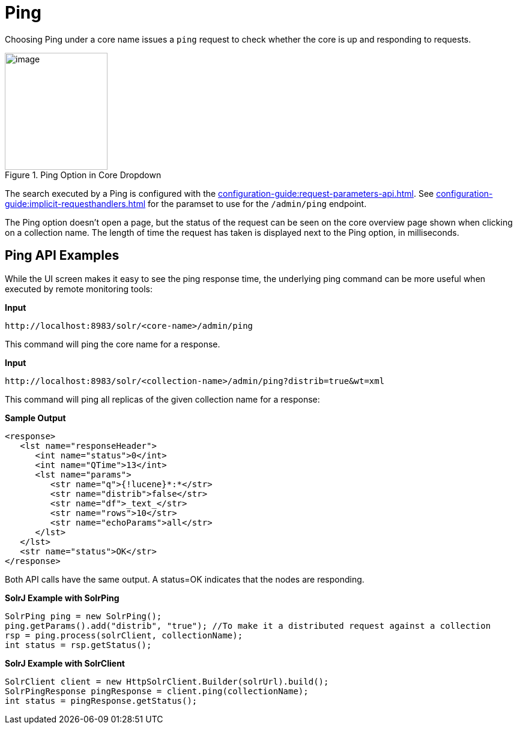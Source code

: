 = Ping
// Licensed to the Apache Software Foundation (ASF) under one
// or more contributor license agreements.  See the NOTICE file
// distributed with this work for additional information
// regarding copyright ownership.  The ASF licenses this file
// to you under the Apache License, Version 2.0 (the
// "License"); you may not use this file except in compliance
// with the License.  You may obtain a copy of the License at
//
//   http://www.apache.org/licenses/LICENSE-2.0
//
// Unless required by applicable law or agreed to in writing,
// software distributed under the License is distributed on an
// "AS IS" BASIS, WITHOUT WARRANTIES OR CONDITIONS OF ANY
// KIND, either express or implied.  See the License for the
// specific language governing permissions and limitations
// under the License.

Choosing Ping under a core name issues a `ping` request to check whether the core is up and responding to requests.

.Ping Option in Core Dropdown
image::ping/ping.png[image,width=171,height=195]

The search executed by a Ping is configured with the xref:configuration-guide:request-parameters-api.adoc[].
See xref:configuration-guide:implicit-requesthandlers.adoc[] for the paramset to use for the `/admin/ping` endpoint.

The Ping option doesn't open a page, but the status of the request can be seen on the core overview page shown when clicking on a collection name.
The length of time the request has taken is displayed next to the Ping option, in milliseconds.

== Ping API Examples

While the UI screen makes it easy to see the ping response time, the underlying ping command can be more useful when executed by remote monitoring tools:

*Input*

[source,bash]
----
http://localhost:8983/solr/<core-name>/admin/ping
----

This command will ping the core name for a response.

*Input*

[source,bash]
----
http://localhost:8983/solr/<collection-name>/admin/ping?distrib=true&wt=xml
----

This command will ping all replicas of the given collection name for a response:

*Sample Output*

[source,xml]
----
<response>
   <lst name="responseHeader">
      <int name="status">0</int>
      <int name="QTime">13</int>
      <lst name="params">
         <str name="q">{!lucene}*:*</str>
         <str name="distrib">false</str>
         <str name="df">_text_</str>
         <str name="rows">10</str>
         <str name="echoParams">all</str>
      </lst>
   </lst>
   <str name="status">OK</str>
</response>
----

Both API calls have the same output.
A status=OK indicates that the nodes are responding.

*SolrJ Example with SolrPing*

[source,java]
----
SolrPing ping = new SolrPing();
ping.getParams().add("distrib", "true"); //To make it a distributed request against a collection
rsp = ping.process(solrClient, collectionName);
int status = rsp.getStatus();
----

*SolrJ Example with SolrClient*

[source,java]
----
SolrClient client = new HttpSolrClient.Builder(solrUrl).build();
SolrPingResponse pingResponse = client.ping(collectionName);
int status = pingResponse.getStatus();
----
